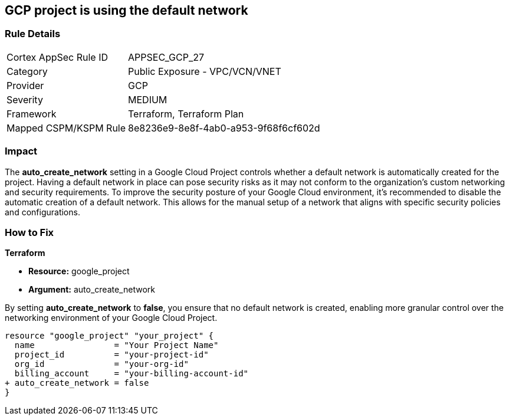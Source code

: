 == GCP project is using the default network


=== Rule Details

[cols="1,2"]
|===
|Cortex AppSec Rule ID |APPSEC_GCP_27
|Category |Public Exposure - VPC/VCN/VNET
|Provider |GCP
|Severity |MEDIUM
|Framework |Terraform, Terraform Plan
|Mapped CSPM/KSPM Rule |8e8236e9-8e8f-4ab0-a953-9f68f6cf602d
|===


=== Impact
The *auto_create_network* setting in a Google Cloud Project controls whether a default network is automatically created for the project. 
Having a default network in place can pose security risks as it may not conform to the organization's custom networking and security requirements. 
To improve the security posture of your Google Cloud environment, it's recommended to disable the automatic creation of a default network. 
This allows for the manual setup of a network that aligns with specific security policies and configurations. 


=== How to Fix


*Terraform* 


* *Resource:* google_project
* *Argument:* auto_create_network

By setting *auto_create_network* to *false*, you ensure that no default network is created, enabling more granular control over the networking environment of your Google Cloud Project.

[source,go]
----
resource "google_project" "your_project" {
  name                = "Your Project Name"
  project_id          = "your-project-id"
  org_id              = "your-org-id"
  billing_account     = "your-billing-account-id"
+ auto_create_network = false
}
----
